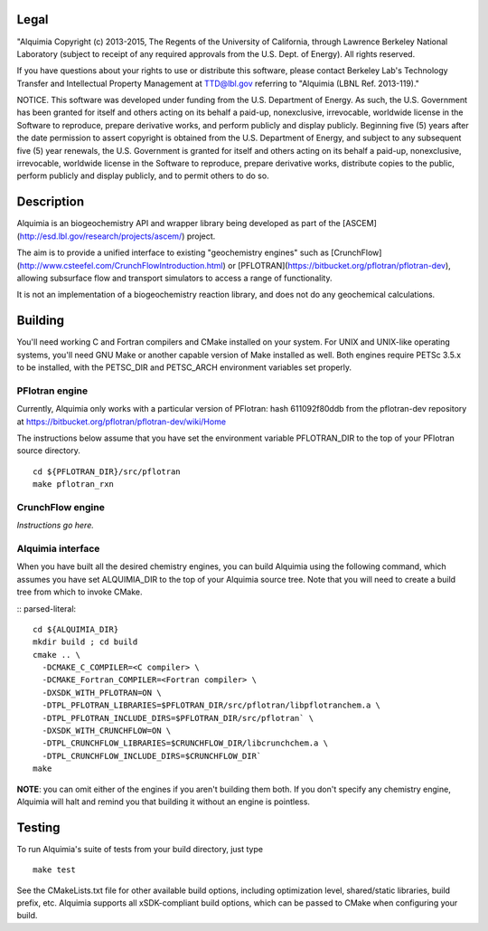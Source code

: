Legal
-----

"Alquimia Copyright (c) 2013-2015, The Regents of the University of
California, through Lawrence Berkeley National Laboratory (subject to
receipt of any required approvals from the U.S. Dept. of Energy).  All
rights reserved.

If you have questions about your rights to use or distribute this
software, please contact Berkeley Lab's Technology Transfer and
Intellectual Property Management at TTD@lbl.gov referring to "Alquimia
(LBNL Ref. 2013-119)."

 

NOTICE.  This software was developed under funding from the
U.S. Department of Energy.  As such, the U.S. Government has been
granted for itself and others acting on its behalf a paid-up,
nonexclusive, irrevocable, worldwide license in the Software to
reproduce, prepare derivative works, and perform publicly and display
publicly.  Beginning five (5) years after the date permission to
assert copyright is obtained from the U.S. Department of Energy, and
subject to any subsequent five (5) year renewals, the U.S. Government
is granted for itself and others acting on its behalf a paid-up,
nonexclusive, irrevocable, worldwide license in the Software to
reproduce, prepare derivative works, distribute copies to the public,
perform publicly and display publicly, and to permit others to do so.


Description
-----------

Alquimia is an biogeochemistry API and wrapper library being developed
as part of the [ASCEM](http://esd.lbl.gov/research/projects/ascem/)
project.

The aim is to provide a unified interface to existing "geochemistry
engines" such as
[CrunchFlow](http://www.csteefel.com/CrunchFlowIntroduction.html) or
[PFLOTRAN](https://bitbucket.org/pflotran/pflotran-dev), allowing
subsurface flow and transport simulators to access a range of
functionality.

It is not an implementation of a biogeochemistry reaction library, and
does not do any geochemical calculations.


Building
--------

You'll need working C and Fortran compilers and CMake installed on your system.
For UNIX and UNIX-like operating systems, you'll need GNU Make or another 
capable version of Make installed as well. Both engines require PETSc 3.5.x to 
be installed, with the PETSC_DIR and PETSC_ARCH environment variables set properly. 

PFlotran engine
===============

Currently, Alquimia only works with a particular version of PFlotran: 
hash 611092f80ddb from the pflotran-dev repository at 
https://bitbucket.org/pflotran/pflotran-dev/wiki/Home

The instructions below assume that you have set the environment variable 
PFLOTRAN_DIR to the top of your PFlotran source directory.

::

    cd ${PFLOTRAN_DIR}/src/pflotran
    make pflotran_rxn

CrunchFlow engine
=================

*Instructions go here.*

Alquimia interface
==================

When you have built all the desired chemistry engines, you can build Alquimia 
using the following command, which assumes you have set ALQUIMIA_DIR to the top of your Alquimia source tree. Note that 
you will need to create a build tree from which to invoke CMake.

:: parsed-literal::

    cd ${ALQUIMIA_DIR}
    mkdir build ; cd build
    cmake .. \
      -DCMAKE_C_COMPILER=<C compiler> \
      -DCMAKE_Fortran_COMPILER=<Fortran compiler> \ 
      -DXSDK_WITH_PFLOTRAN=ON \
      -DTPL_PFLOTRAN_LIBRARIES=$PFLOTRAN_DIR/src/pflotran/libpflotranchem.a \
      -DTPL_PFLOTRAN_INCLUDE_DIRS=$PFLOTRAN_DIR/src/pflotran` \ 
      -DXSDK_WITH_CRUNCHFLOW=ON \
      -DTPL_CRUNCHFLOW_LIBRARIES=$CRUNCHFLOW_DIR/libcrunchchem.a \
      -DTPL_CRUNCHFLOW_INCLUDE_DIRS=$CRUNCHFLOW_DIR`
    make 

**NOTE**: you can omit either of the engines if you aren't building them both. 
If you don't specify any chemistry engine, Alquimia will halt and remind you 
that building it without an engine is pointless.

Testing
-------

To run Alquimia's suite of tests from your build directory, just type

::

    make test

See the CMakeLists.txt file for other available build options, including
optimization level, shared/static libraries, build prefix, etc. Alquimia 
supports all xSDK-compliant build options, which can be passed to CMake 
when configuring your build.

